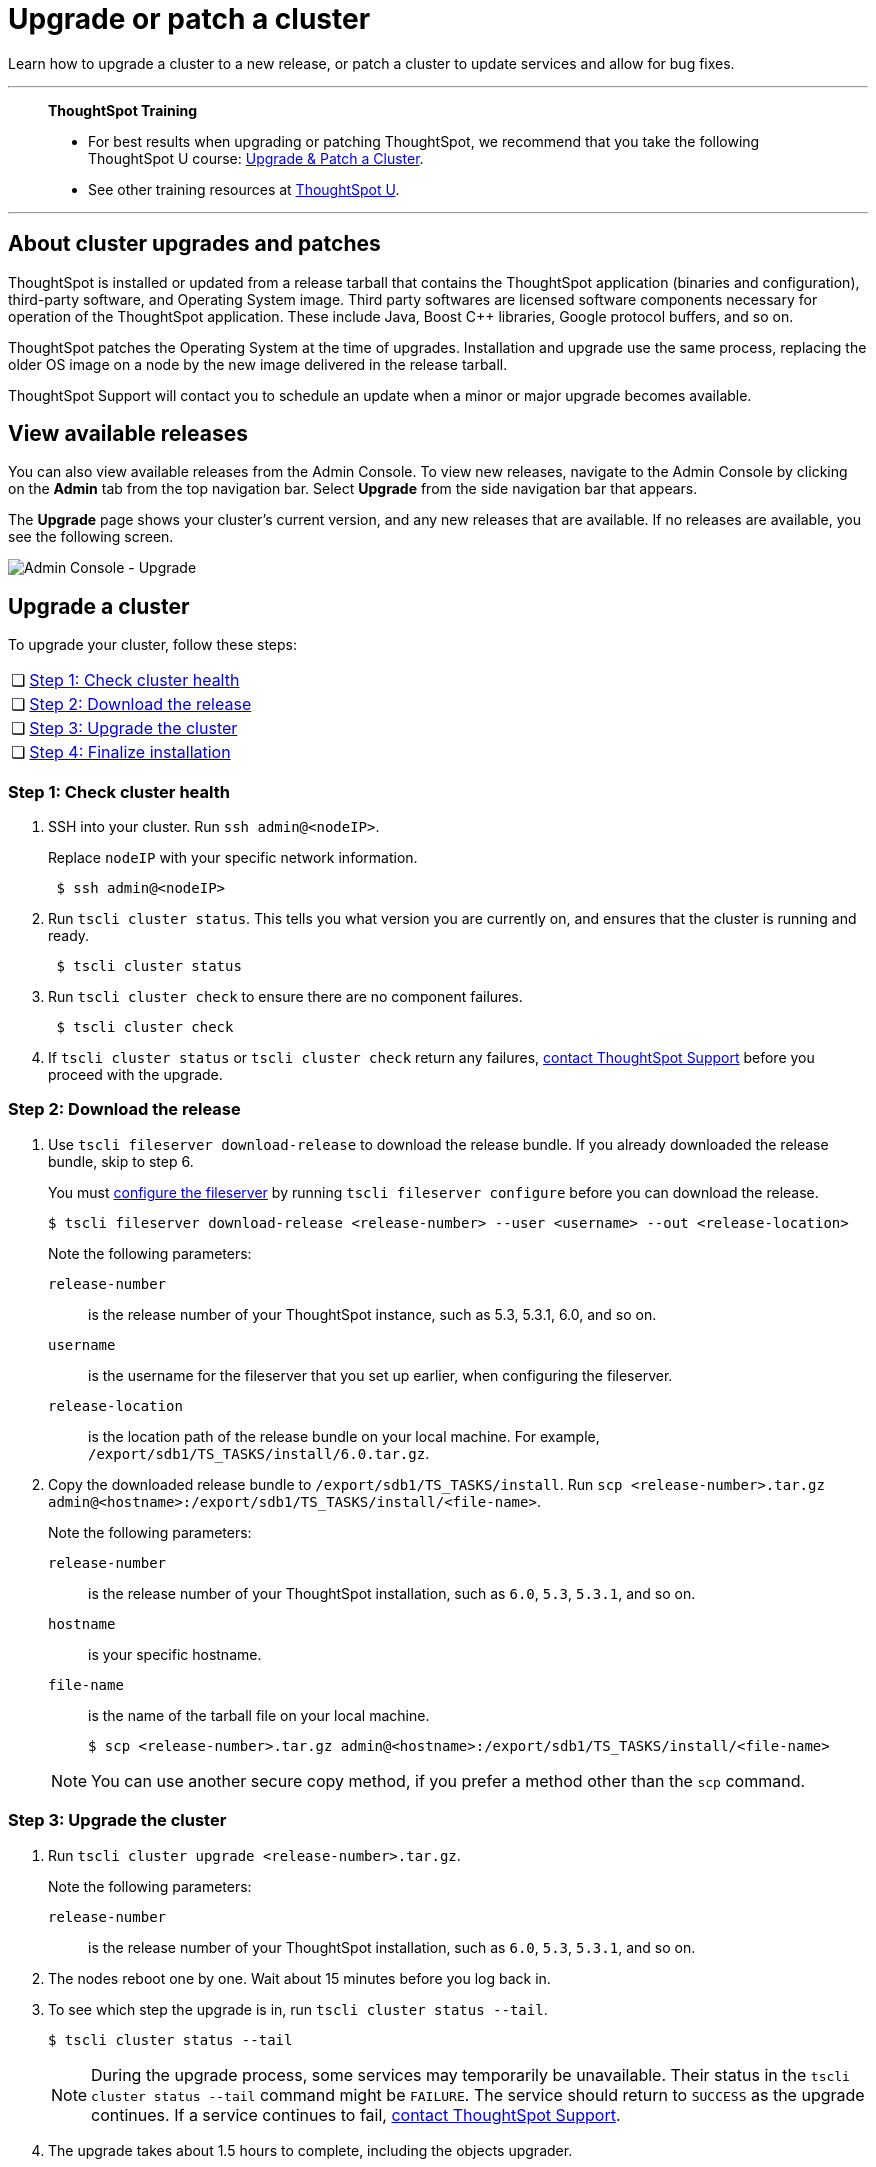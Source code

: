 = Upgrade or patch a cluster
:last_updated: 01/10/2020
:linkattrs:
:page-aliases: /admin/system-admin/upgrade-a-cluster.adoc
:experimental:

Learn how to upgrade a cluster to a new release, or patch a cluster to update services and allow for bug fixes.

'''
> **ThoughtSpot Training**
>
> * For best results when upgrading or patching ThoughtSpot, we recommend that you take the following ThoughtSpot U course: https://training.thoughtspot.com/create-upgrade-patch-a-thoughtspot-cluster/431164[Upgrade & Patch a Cluster^].
> * See other training resources at https://training.thoughtspot.com/[ThoughtSpot U^].

'''

== About cluster upgrades and patches
ThoughtSpot is installed or updated from a release tarball that contains the ThoughtSpot application (binaries and configuration), third-party software, and Operating System image.
Third party softwares are licensed software components necessary for operation of the ThoughtSpot application.
These include Java, Boost C{pp} libraries, Google protocol buffers, and so on.

ThoughtSpot patches the Operating System at the time of upgrades.
Installation and upgrade use the same process, replacing the older OS image on a node by the new image delivered in the release tarball.

ThoughtSpot Support will contact you to schedule an update when a minor or major upgrade becomes available.

== View available releases
You can also view available releases from the Admin Console.
To view new releases, navigate to the Admin Console by clicking on the *Admin* tab from the top navigation bar.
Select *Upgrade* from the side navigation bar that appears.

The *Upgrade* page shows your cluster's current version, and any new releases that are available.
If no releases are available, you see the following screen.

image::admin-portal-upgrade.png[Admin Console - Upgrade]

== Upgrade a cluster
To upgrade your cluster, follow these steps:
[cols="5,~",grid=none,frame=none]
|===
| &#10063; | <<upgrade-step-1,Step 1: Check cluster health>>
| &#10063; | <<upgrade-step-2,Step 2: Download the release>>
| &#10063; | <<upgrade-step-3,Step 3: Upgrade the cluster>>
| &#10063; | <<upgrade-step-4,Step 4: Finalize installation>>
|===

[#upgrade-step-1]
=== Step 1: Check cluster health
. SSH into your cluster.
Run `ssh admin@<nodeIP>`.
+
Replace `nodeIP` with your specific network information.
+
[source,bash]
----
 $ ssh admin@<nodeIP>
----

. Run `tscli cluster status`. This tells you what version you are currently on, and ensures that the cluster is running and ready.
+
[source,bash]
----
 $ tscli cluster status
----

. Run `tscli cluster check` to ensure there are no component failures.
+
[source,bash]
----
 $ tscli cluster check
----

. If `tscli cluster status` or `tscli cluster check` return any failures, xref:support-contact.adoc[contact ThoughtSpot Support] before you proceed with the upgrade.

[#upgrade-step-2]
=== Step 2: Download the release
. Use `tscli fileserver download-release` to download the release bundle. If you already downloaded the release bundle, skip to step 6.
+
You must xref:tscli-command-ref.adoc#tscli-fileserver[configure the fileserver] by running `tscli fileserver configure` before you can download the release.
+
[source,bash]
----
$ tscli fileserver download-release <release-number> --user <username> --out <release-location>
----
+
Note the following parameters:

`release-number`:: is the release number of your ThoughtSpot instance, such as 5.3, 5.3.1, 6.0, and so on.
`username`:: is the username for the fileserver that you set up earlier, when configuring the fileserver.
`release-location`:: is the location path of the release bundle on your local machine. For example, `/export/sdb1/TS_TASKS/install/6.0.tar.gz`.

. Copy the downloaded release bundle to `/export/sdb1/TS_TASKS/install`.
Run `scp <release-number>.tar.gz admin@<hostname>:/export/sdb1/TS_TASKS/install/<file-name>`.
+
Note the following parameters:

`release-number`:: is the release number of your ThoughtSpot installation, such as `6.0`, `5.3`, `5.3.1`, and so on.
`hostname`:: is your specific hostname.
`file-name`:: is the name of the tarball file on your local machine.
+
[source,bash]
----
$ scp <release-number>.tar.gz admin@<hostname>:/export/sdb1/TS_TASKS/install/<file-name>
----

+
NOTE: You can use another secure copy method, if you prefer a method other than the `scp` command.

[#upgrade-step-3]
=== Step 3: Upgrade the cluster
. Run `tscli cluster upgrade <release-number>.tar.gz`.
+
Note the following parameters:

`release-number`:: is the release number of your ThoughtSpot installation, such as `6.0`, `5.3`, `5.3.1`, and so on.

. The nodes reboot one by one. Wait about 15 minutes before you log back in.

. To see which step the upgrade is in, run `tscli cluster status --tail`.
+
[source,bash]
----
$ tscli cluster status --tail
----
+
NOTE: During the upgrade process, some services may temporarily be unavailable. Their status in the `tscli cluster status --tail` command might be `FAILURE`. The service should return to `SUCCESS` as the upgrade continues. If a service continues to fail, xref:support-contact.adoc[contact ThoughtSpot Support].

. The upgrade takes about 1.5 hours to complete, including the objects upgrader.

[#upgrade-step-4]
=== Finalize installation
. After the upgrade completes, log out of the shell.
+
[source,bash]
----
$ logout
----

. `SSH` back into the cluster.
Run `ssh admin@<nodeIP>`.
+
Replace `nodeIP` with your specific network information.
+
[source,bash]
----
 $ ssh admin@<nodeIP>
----

. To check that the cluster is ready, run `tscli cluster status`.
+
[source,bash]
----
 $ tscli cluster status
----
+
Ensure that the `DATABASE` and `SEARCH ENGINE` fields in the `tscli cluster status` command show `READY`.

. Sign in to the ThoughtSpot application on your browser.

== Patch a cluster
To patch your cluster, follow these steps:
[cols="5,~",grid=none,frame=none]
|===
| &#10063; | <<patch-step-1,Step 1: Obtain cluster patch>>
| &#10063; | <<patch-step-2,Step 2: Verify patch integrity>>
| &#10063; | <<patch-step-3,Step 3: Apply the patch to the cluster>>
| &#10063; | <<patch-step-4,Step 4: Finalize installation>>
|===

[#patch-step-1]
=== Obtain cluster patch
ThoughtSpot Support must provide you with the correct patch to apply. Do not apply any other patches. xref:support-contact.adoc[] to obtain the correct cluster patch.

After ThoughtSpot Support supplies you with the patch, copy it to your cluster.

[#patch-step-2]
=== Step 2: Verify patch integrity
To verify the integrity of the patch file, check the checksum.

Run `md5sum -c <patch-name>.tar.gz.MD5checksum`.

[source,bash]
----
 $ md5sum -c <patch-name>.tar.gz.MD5checksum
----

Your output says `ok` if you have the correct release.

[#patch-step-3]
=== Step 3: Apply the patch to the cluster
Run `tscli patch apply <patch-name>`.
[source,bash]
----
 $ tscli patch apply <patch-name
----
The patch process takes about 10 minutes.

[#upgrade-step-4]
=== Step 4: Finalize installation
Ensure that ThoughtSpot applied the patch successfully.

Run `tscli patch ls` and look for the new patch name.

[source,bash]
----
 $ tscli patch ls
----